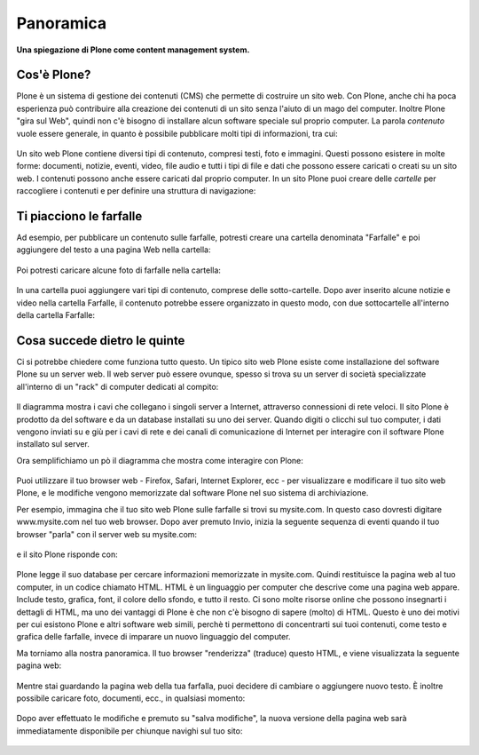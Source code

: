 Panoramica
==========

**Una spiegazione di Plone come content management system.**

Cos'è Plone?
------------

Plone è un sistema di gestione dei contenuti (CMS) che permette di costruire
un sito web. Con Plone, anche chi ha poca esperienza può contribuire
alla creazione dei contenuti di un sito senza l'aiuto di un mago del computer.
Inoltre Plone "gira sul Web", quindi non c'è bisogno di installare alcun software
speciale sul proprio computer. La parola *contenuto* vuole essere generale,
in quanto è possibile pubblicare molti tipi di informazioni, tra cui:

.. figure:: ../_static/content_types_into_plone.png
   :align: center
   :alt:

Un sito web Plone contiene diversi tipi di contenuto, compresi testi,
foto e immagini. Questi possono esistere in molte forme: documenti, notizie, eventi, video, file audio e tutti i tipi di file e dati che possono
essere caricati o creati su un sito web. I contenuti possono anche essere caricati dal
proprio computer. In un sito Plone puoi creare delle *cartelle* per raccogliere i contenuti e per definire una struttura di navigazione:

.. figure:: ../_static/content_is_added_to_folders.png
   :align: center
   :alt:

Ti piacciono le farfalle
------------------------

Ad esempio, per pubblicare un contenuto sulle farfalle, potresti creare
una cartella denominata "Farfalle" e poi aggiungere del testo a una pagina Web
nella cartella:

.. figure:: ../_static/butterflies_folder_text.png
   :align: center
   :alt:

Poi potresti caricare alcune foto di farfalle nella cartella:

.. figure:: ../_static/butterflies_folder.png
   :align: center
   :alt:

In una cartella puoi aggiungere vari tipi di contenuto, comprese
delle sotto-cartelle. Dopo aver inserito alcune notizie e video nella cartella
Farfalle, il contenuto potrebbe essere organizzato in questo modo, con due
sottocartelle all'interno della cartella Farfalle:

.. figure:: ../_static/folders_within_folders.png
   :align: center
   :alt:

Cosa succede dietro le quinte
-----------------------------

Ci si potrebbe chiedere come funziona tutto questo. Un tipico sito web Plone
esiste come installazione del software Plone su un server web. Il web server può
essere ovunque, spesso si trova su un server di società specializzate
all'interno di un "rack" di computer dedicati al compito:

.. figure:: ../_static/server_rack.png
   :align: center
   :alt:

Il diagramma mostra i cavi che collegano i singoli server
a Internet, attraverso connessioni di rete veloci. Il sito Plone è prodotto da del software e da un database installati su uno dei server.
Quando digiti o clicchi sul tuo computer, i dati vengono inviati su e giù per
i cavi di rete e dei canali di comunicazione di Internet per interagire
con il software Plone installato sul server.

Ora semplifichiamo un pò il diagramma che mostra come interagire con Plone:

.. figure:: ../_static/client_to_server_simple.png
   :align: center
   :alt:

Puoi utilizzare il tuo browser web - Firefox, Safari, Internet Explorer,
ecc - per visualizzare e modificare il tuo sito web Plone, e le modifiche
vengono memorizzate dal software Plone nel suo sistema di archiviazione.

Per esempio, immagina che il tuo sito web Plone sulle farfalle si trovi su
mysite.com. In questo caso dovresti digitare www.mysite.com nel tuo web
browser. Dopo aver premuto Invio, inizia la seguente sequenza di eventi
quando il tuo browser "parla" con il server web su mysite.com:

.. figure:: ../_static/client_request.png
   :align: center
   :alt:

e il sito Plone risponde con:

.. figure:: ../_static/server_response.png
   :align: center
   :alt:

Plone legge il suo database per cercare informazioni memorizzate in mysite.com.
Quindi restituisce la pagina web al tuo computer, in un codice chiamato HTML.
HTML è un linguaggio per computer che descrive come una pagina web appare. Include testo, grafica, font, il colore dello sfondo, e tutto il resto.
Ci sono molte risorse online che possono insegnarti i dettagli di HTML,
ma uno dei vantaggi di Plone è che non c'è bisogno di sapere (molto) di HTML.
Questo è uno dei motivi per cui esistono Plone e altri software web simili,
perchè ti permettono di concentrarti sui tuoi contenuti, come testo e grafica delle farfalle, invece di imparare un nuovo linguaggio del computer.

Ma torniamo alla nostra panoramica. Il tuo browser "renderizza" (traduce) questo
HTML, e viene visualizzata la seguente pagina web:

.. figure:: ../_static/my_site_served.png
   :align: center
   :alt:

Mentre stai guardando la pagina web della tua farfalla, puoi decidere di cambiare
o aggiungere nuovo testo. È inoltre possibile caricare foto, documenti, ecc.,
in qualsiasi momento:

.. figure:: ../_static/plone_donut.png
   :align: center
   :alt:

Dopo aver effettuato le modifiche e premuto su "salva modifiche",
la nuova versione della pagina web sarà immediatamente disponibile per
chiunque navighi sul tuo sito:

.. figure:: ../_static/plone_donut_full.png
   :align: center
   :alt:
